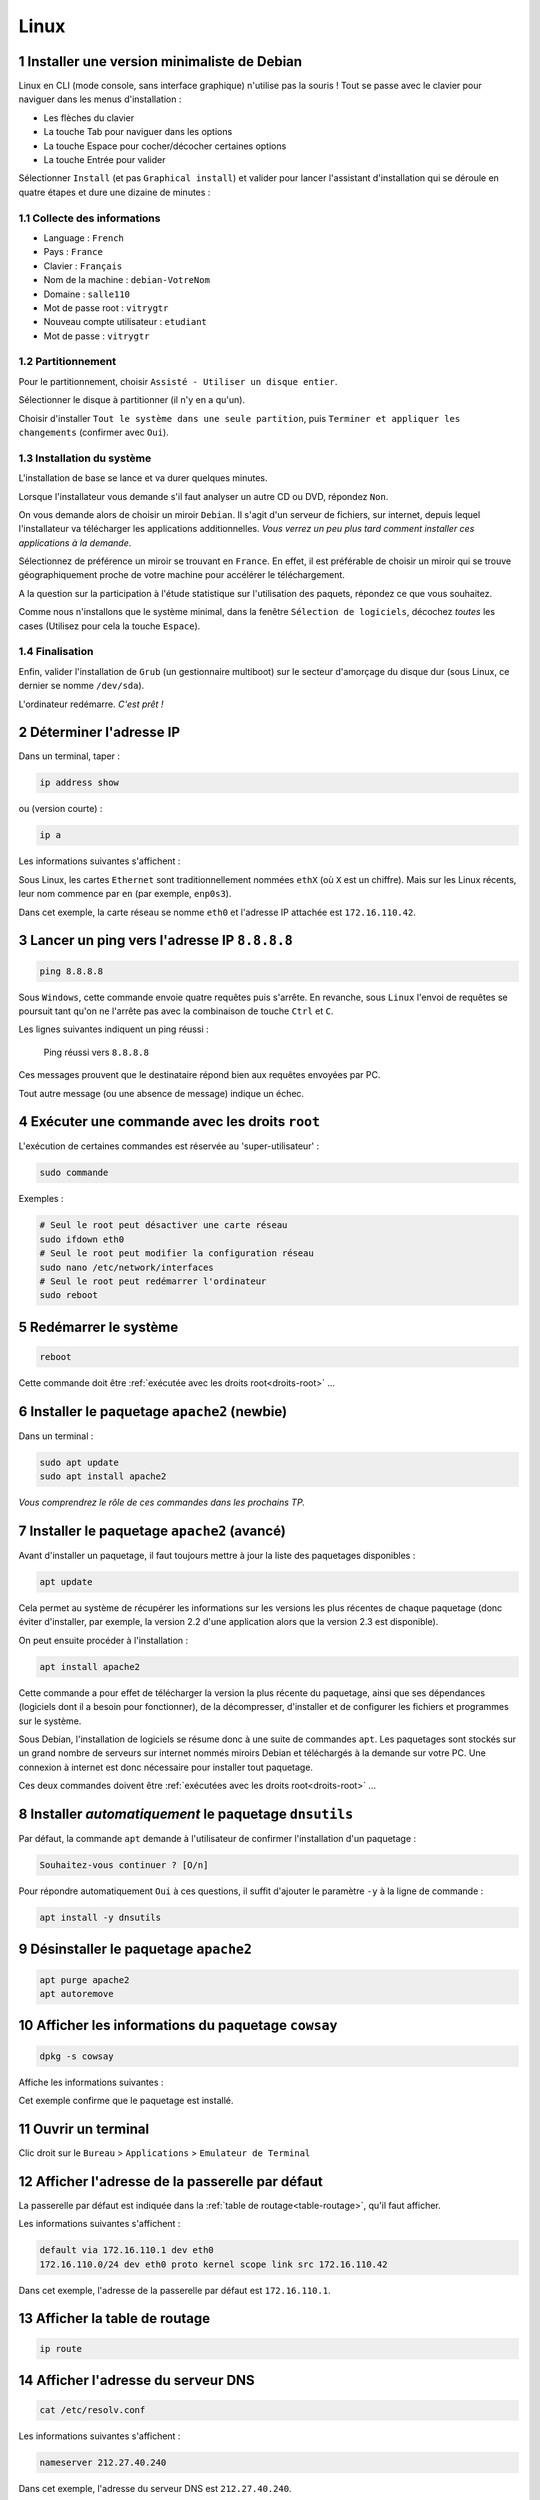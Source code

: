 .. sectnum::

Linux
=====

Installer une version minimaliste de Debian
-------------------------------------------

Linux en CLI (mode console, sans interface graphique) n'utilise pas la souris ! 
Tout se passe avec le clavier pour naviguer dans les menus d'installation :

- Les flèches du clavier
- La touche Tab pour naviguer dans les options
- La touche Espace pour cocher/décocher certaines options
- La touche Entrée pour valider

Sélectionner ``Install`` (et pas ``Graphical install``) et valider pour lancer l'assistant d'installation qui se déroule en quatre étapes et dure une dizaine de minutes :

Collecte des informations
"""""""""""""""""""""""""

- Language : ``French``
- Pays : ``France``
- Clavier : ``Français``
- Nom de la machine : ``debian-VotreNom``
- Domaine : ``salle110``
- Mot de passe root : ``vitrygtr``
- Nouveau compte utilisateur : ``etudiant``
- Mot de passe : ``vitrygtr``

Partitionnement
"""""""""""""""

Pour le partitionnement, choisir ``Assisté - Utiliser un disque entier``.

Sélectionner le disque à partitionner (il n'y en a qu'un). 

Choisir d'installer ``Tout le système dans une seule partition``, puis ``Terminer et appliquer les changements`` (confirmer avec ``Oui``). 

Installation du système
"""""""""""""""""""""""

L'installation de base se lance et va durer quelques minutes. 

Lorsque l'installateur vous demande s'il faut analyser un autre CD ou DVD, répondez ``Non``. 

On vous demande alors de choisir un miroir ``Debian``. Il s'agit d'un serveur de fichiers, sur internet, depuis lequel l'installateur va télécharger les applications additionnelles. *Vous verrez un peu plus tard comment installer ces applications à la demande*. 

Sélectionnez de préférence un miroir se trouvant en ``France``. En effet, il est préférable de choisir un miroir qui se trouve géographiquement proche de votre machine pour accélérer le téléchargement.

..
	Configurez ensuite le Mandataire HTTP, c'est à dire le proxy de l'IUT : 
	http://proxy.iutcv.fr:3128

A la question sur la participation à l'étude statistique sur l'utilisation des paquets, répondez ce que vous souhaitez. 

Comme nous n'installons que le système minimal, dans la fenêtre ``Sélection de logiciels``, décochez *toutes* les cases (Utilisez pour cela la touche ``Espace``). 

Finalisation
""""""""""""

Enfin, valider l'installation de ``Grub`` (un gestionnaire multiboot) sur le secteur d'amorçage du disque dur (sous Linux, ce dernier se nomme ``/dev/sda``).

L'ordinateur redémarre. *C'est prêt !*

Déterminer l'adresse IP
-----------------------

..
	ifconfig est obsolète
	https://dougvitale.wordpress.com/2011/12/21/deprecated-linux-networking-commands-and-their-replacements/


Dans un terminal, taper :

.. code-block::

	ip address show

ou (version courte) :

.. code-block::

	ip a

Les informations suivantes s'affichent :

.. code-block::
	:emphasize-lines: 8,10

	etudiant@debian-stretch:~$ ip a
	1: lo: <LOOPBACK,UP,LOWER_UP> ... state UNKNOWN ...
	    link/loopback 00:00:00:00:00:00 brd 00:00:00:00:00:00
	    inet 127.0.0.1/8 scope host lo
	       valid_lft forever preferred_lft forever
	    inet6 ::1/128 scope host 
	       valid_lft forever preferred_lft forever
	2: eth0: <BROADCAST,MULTICAST,UP,LOWER_UP> ... state UP ...
	    link/ether 08:00:27:4c:3b:d1 brd ff:ff:ff:ff:ff:ff
	    inet 172.16.110.42/24 brd 172.16.110.255 scope global eth0
	       valid_lft forever preferred_lft forever
	    inet6 fe80::a00:27ff:fe4c:3bd1/64 scope link
	       valid_lft forever preferred_lft forever

Sous Linux, les cartes ``Ethernet`` sont traditionnellement nommées ``ethX`` (où ``X`` est un chiffre). Mais sur les Linux récents, leur nom commence par ``en`` (par exemple, ``enp0s3``).

..
	Ce nom sert uniquement à identifier la carte dans le PC, en interne.

Dans cet exemple, la carte réseau se nomme ``eth0`` et l'adresse IP attachée est ``172.16.110.42``. 

..
	Remarque : le /24 qui suit l'adresse IP représente le masque de réseau (netmask). Vous étudierez son rôle plus tard.  

Lancer un ping vers l'adresse IP ``8.8.8.8``
--------------------------------------------

..
	TODO : ping windows + ping linux (deux items différents)

.. code-block::

	ping 8.8.8.8

Sous ``Windows``, cette commande envoie quatre requêtes puis s'arrête. En revanche, sous ``Linux`` l'envoi de requêtes se poursuit tant qu'on ne l'arrête pas avec la combinaison de touche ``Ctrl`` et ``C``. 

Les lignes suivantes indiquent un ping réussi :

.. _fig-ping:

.. figure:: images/ping.png
	:width: 400

	Ping réussi vers ``8.8.8.8``

Ces messages prouvent que le destinataire répond bien aux requêtes envoyées par PC. 

Tout autre message (ou une absence de message) indique un échec. 

.. _droits-root:

Exécuter une commande avec les droits ``root``
----------------------------------------------

L'exécution de certaines commandes est réservée au 'super-utilisateur' :

.. code-block::

	sudo commande

Exemples :

..
	ifdown  est la première commande exécutée avec les droits root

.. code-block::

	# Seul le root peut désactiver une carte réseau
	sudo ifdown eth0
	# Seul le root peut modifier la configuration réseau
	sudo nano /etc/network/interfaces
	# Seul le root peut redémarrer l'ordinateur
	sudo reboot

Redémarrer le système
---------------------

.. code-block::
	
	reboot

Cette commande doit être :ref:`exécutée avec les droits root<droits-root>` ...

Installer le paquetage ``apache2`` (newbie)
-------------------------------------------

Dans un terminal :

.. code-block::

	sudo apt update
	sudo apt install apache2

*Vous comprendrez le rôle de ces commandes dans les prochains TP.*

Installer le paquetage ``apache2`` (avancé)
------------------------------------------

..
	TODO Autre mémo !

Avant d'installer un paquetage, il faut toujours mettre à jour la liste des paquetages disponibles :

.. code-block::

	apt update

Cela permet au système de récupérer les informations sur les versions les plus récentes de chaque paquetage (donc éviter d'installer, par exemple, la version 2.2 d'une application alors que la version 2.3 est disponible). 

On peut ensuite procéder à l'installation :

.. code-block::

	apt install apache2

Cette commande a pour effet de télécharger la version la plus récente du paquetage, ainsi que ses dépendances (logiciels dont il a besoin pour fonctionner), de la décompresser, d'installer et de configurer les fichiers et programmes sur le système. 

Sous Debian, l'installation de logiciels se résume donc à une suite de commandes ``apt``. Les paquetages sont stockés sur un grand nombre de serveurs sur internet nommés miroirs Debian et téléchargés à la demande sur votre PC. Une connexion à internet est donc nécessaire pour installer tout paquetage. 

Ces deux commandes doivent être :ref:`exécutées avec les droits root<droits-root>` ...

Installer *automatiquement* le paquetage ``dnsutils``
-----------------------------------------------------

Par défaut, la commande ``apt`` demande à l'utilisateur de confirmer l'installation d'un paquetage :

.. code-block::

	Souhaitez-vous continuer ? [O/n] 

Pour répondre automatiquement ``Oui`` à ces questions, il suffit d'ajouter le paramètre ``-y`` à la ligne de commande :


.. code-block::

	apt install -y dnsutils 

Désinstaller le paquetage ``apache2``
-------------------------------------

.. code-block::

	apt purge apache2
	apt autoremove

Afficher les informations du paquetage ``cowsay``
-------------------------------------------------

.. code-block::

	dpkg -s cowsay

Affiche les informations suivantes :

.. code-block::
	:emphasize-lines: 2

	Package: cowsay
	Status: install ok installed
	Priority: optional
	Section: games
	Installed-Size: 88
	...
	Version: 3.03+dfsg2-3
	...
	Description: configurable talking cow
	 Cowsay (or cowthink) will turn text into happy 
	 ASCII cows, with speech (or thought) balloons. ...

Cet exemple confirme que le paquetage est installé. 

Ouvrir un terminal
------------------

Clic droit sur le ``Bureau`` > ``Applications`` > ``Emulateur de Terminal``

Afficher l'adresse de la passerelle par défaut
----------------------------------------------

La passerelle par défaut est indiquée dans la :ref:`table de routage<table-routage>`, qu'il faut afficher. 

Les informations suivantes s'affichent :

.. code-block::

	default via 172.16.110.1 dev eth0 
	172.16.110.0/24 dev eth0 proto kernel scope link src 172.16.110.42

Dans cet exemple, l'adresse de la passerelle par défaut est ``172.16.110.1``. 

.. _table-routage:

Afficher la table de routage
----------------------------

.. code-block::

	ip route

Afficher l'adresse du serveur DNS
---------------------------------

.. code-block::

	cat /etc/resolv.conf

Les informations suivantes s'affichent :

.. code-block::

	nameserver 212.27.40.240

Dans cet exemple, l'adresse du serveur DNS est ``212.27.40.240``. 

Résoudre le nom de domaine ``www.perdu.com``
--------------------------------------------

..
	TODO : Résolution inverse (TP scripts M2102)
	host 8.8.8.8

.. code-block::

	host www.perdu.com

Cette commande affiche :

.. code-block::

	www.perdu.com has address 208.97.177.124

L'adresse IP du serveur ``www.perdu.com`` est donc ``208.97.177.124``.

Effectuer une résolution DNS inverse sur l'adresse ``9.9.9.9``
--------------------------------------------------------------

.. code-block::
	
	host 9.9.9.9

Cette commande affiche :

.. code-block::

	9.9.9.9.in-addr.arpa domain name pointer dns9.quad9.net.

Le nom DNS associé à l'adresse ``9.9.9.9`` est donc ``dns9.quad9.net``.

Afficher la configuration des cartes réseau
-------------------------------------------

La configuration des cartes réseau est enregistrée dans le fichier ``/etc/network/interfaces``. Ce fichier de configuration sera lu et exécuté à chaque démarrage. 

Pour afficher son contenu, utiliser ``cat`` :

.. code-block::

	cat /etc/network/interfaces

Les informations suivantes s'affichent :

.. code-block::
	:emphasize-lines: 4

	auto lo
	iface lo inet loopback
	auto eth0
	iface eth0 inet dhcp

Dans cet exemple, la carte ``eth0`` est configurée en adressage dynamique persistant (indiqué par le mot-clé ``dhcp``).

.. _enable-eth0:

Activer la carte ``eth0``
-------------------------

..
	ajouter : ce qui s'affiche si tout va bien (même en adressage statique) + que faire si ça foire ? (ou ajouter dans TP panique)
	ajouter : si ce n’est pas le cas, vérifiez votre configuration dans le fichier /etc/network/interfaces : par exemple, "address" en anglais s’écrit avec deux "d" !

.. code-block::

	ifup eth0

Cette commande doit être :ref:`exécutée avec les droits root<droits-root>`.

En cas de succès, la commande doit afficher :

.. code-block::
	:emphasize-lines: 4

	[...]
	DHCPOFFER of 172.16.110.42 from ...
	[...]
	bound to 172.16.110.42 -- renewal in 33663 seconds.

.. _disable-eth0:

Désactiver la carte ``eth0``
----------------------------

.. code-block::

	ifdown eth0

Cette commande doit être :ref:`exécutée avec les droits root<droits-root>`.

.. _editer-fichier:

Éditer le fichier ``/etc/network/interfaces``
---------------------------------------------

Avec l'éditeur de texte ``nano`` :

.. code-block::

	nano /etc/network/interfaces

Réaliser les modifications demandées (ajout ou suppression de lignes).  

Enfin, enregistrer et quitter : 

- Appuyer simultanément sur les touches ``Ctrl`` et ``X``,
- Taper ``y`` (pour répondre ``Yes``)
- Appuyer sur ``Entrée``

Fonctions de l'éditeur de texte ``nano``
----------------------------------------

Les fonctions usuelles sont affichées en bas de la fenêtre :

.. _fig-nano:

.. figure:: images/nano-keys.png

	Raccourcis de nano

Par exemple, pour couper une ligne, il faut presser simultanément les touches ``Ctrl`` et ``k``.

Configurer la carte réseau ``eth0`` en adressage dynamique persistant
---------------------------------------------------------------------

En trois étapes : désactivation, modification, activation. 

.. warning:: Ne jamais modifier la configuration d'une carte réseau sans la désactiver au préalable !

Désactiver la carte
"""""""""""""""""""

:ref:`disable-eth0`.

Modifier la configuration
"""""""""""""""""""""""""

:ref:`editer-fichier`.

..
	Pas clair :

Effacer toutes les lignes correspondant à ``eth0`` puis ajouter :

.. code-block::

	auto eth0
	iface eth0 inet dhcp

.. warning:: Ne jamais toucher aux deux premières lignes, correspondant à la carte (virtuelle) ``lo``. 

Activer la carte
""""""""""""""""

:ref:`enable-eth0`.

En cas de succès, la commande doit afficher :

.. code-block::

	Killed old client process
	[...]
	DHCPRELEASE on eth0 to ...

Vous aurez remarqué qu'un redémarrage du PC n'est pas nécessaire pour prendre en compte les modifications : l'invocation d'un script (ici ``ifup``) suffit. 

Configurer ``eth0`` en adressage statique persistant (adresse ``203.0.113.10/24``)
----------------------------------------------------------------------------------

En trois étapes : désactivation, modification, activation. 

.. warning:: Ne jamais modifier la configuration d'une carte réseau sans la désactiver au préalable !

Désactiver la carte
"""""""""""""""""""

:ref:`disable-eth0`.

Modifier la configuration
"""""""""""""""""""""""""

:ref:`editer-fichier`.

..
	Pas clair :

Effacer toutes les lignes correspondant à ``eth0`` puis ajouter :


.. code-block::

	auto eth0
	iface eth0 inet static
		# address en anglais s'écrit avec deux d
		address 203.0.113.10/24

.. warning:: Ne jamais toucher aux deux premières lignes, correspondant à la carte (virtuelle) ``lo``. 

Activer la carte
""""""""""""""""

:ref:`enable-eth0`.

En cas de succès, la commande n'affiche rien.

..
	"sur eth0" pas clair

Configurer la passerelle par défaut (``203.0.113.1``) sur ``eth0``
-----------------------------------------------------------------

En trois étapes : désactivation, modification, activation. 

.. warning:: Ne jamais modifier la configuration d'une carte réseau sans la désactiver au préalable !

Désactiver la carte
"""""""""""""""""""

:ref:`disable-eth0`.

Modifier la configuration
"""""""""""""""""""""""""

:ref:`editer-fichier`.

Ajouter le paramètre ``gateway`` dans le bloc de configuration de ``eth0`` :

.. code-block::
	:emphasize-lines: 4

	...
	iface eth0 inet static
		address 203.0.113.10/24
		gateway 203.0.113.1

Activer la carte
""""""""""""""""

:ref:`enable-eth0`.

En cas de succès, la commande n'affiche rien.

..
	utiliser "résolveur", "serveur" c'est pas clair

Configurer le résolveur DNS (``adresse du serveur 8.8.8.8``)
---------------------------------------

:ref:`Éditer le fichier<editer-fichier>` ``/etc/resolv.conf`` et ajouter la ligne suivante :

.. code-block::

	nameserver 8.8.8.8

Il faut modifier ce fichier :ref:`avec les droits root<droits-root>`.

Fonctions d'assistance à la frappe au clavier
---------------------------------------------

.. csv-table:: Raccourcis clavier
   :header: "Fonction", "Déclencheur", "Rôle"
   :widths: 90, 80, 130

	"Rappel de commande", ``Flèche Haut`` et ``Flèche Bas``, "Faire défiler les commandes déjà tapées"
	"Edition de commande", ``Flèche Gauche`` et ``Flèche Droite``, "Corriger une commande"
   "Tab completion", Touche ``Tab``, "Compléter une commande (ou un nom de fichier/dossier) tapée partiellement"

Copier-coller
-------------

Utiliser la souris pour sélectionner le texte à copier. Appuyer sur la molette. Le texte est copié à l'emplacement actuel du curseur. 

Renommer un PC (ancien nom : ``www2``, nouveau nom : ``web2``)
--------------------------------------------------------------

En trois étapes (à effectuer :ref:`avec les droits root<droits-root>`) :

Changer le nom
""""""""""""""

.. code-block::

	hostnamectl set-hostname web2

Fichier ``hosts``
"""""""""""""""""

:ref:`Éditer le fichier<editer-fichier>` ``/etc/hosts`` et remplacer les *deux* occurrences de ``www2`` par ``web2`` (sur la deuxième ligne) : 

.. code-block::
	:emphasize-lines: 2

	127.0.0.1       localhost
	127.0.1.1       www2.localdomain      www2
	...

Validation
""""""""""

Fermer le terminal et le rouvrir. :ref:`observer-prompt` pour confirmer que les modifications ont été prises en compte. 

.. _observer-prompt:

Observer le prompt du terminal
------------------------------

Le prompt (ou invite de commande) est une chaine de caractères qui s'affiche au début de chaque ligne du terminal lorsqu'il est prêt à recevoir une commande de l'utilisateur. 

Votre prompt doit être de la forme :

.. code-block::

	etudiant@pc42:~$ 

Où :

..
	Détailler : en l'occurrence, le répertoire courant est le home

- ``etudiant`` est le nom de l'utilisateur courant (actuel)
- ``pc42`` est le nom du PC
- ``~`` indique le répertoire courant
- ``$`` indique que l'utilisateur n'a pas les droits de super-utilisateur (``root``). Dans le cas contraire, le caractère ``#`` le remplace

.. _connexion-ssh-linux:

Se connecter en SSH sur le PC ``203.0.113.10`` avec le compte ``otabenga``
--------------------------------------------------------------------------

.. code-block::

	ssh otabenga@203.0.113.10

Entrer le mot de passe de cet utilisateur et valider. 

.. warning:: Le compte ``otabenga`` doit obligatoirement exister sur le PC distant.

Si le message suivant apparait, répondre ``yes`` (vous comprendrez sa signification plus tard) :

.. code-block::

	The authenticity of host '203.0.113.10' can't be established.
	ECDSA key fingerprint is SHA256:194zDKTdbDe1FRp...0HmaZmPW0Y7sPyA.
	Are you sure you want to continue connecting (yes/no)?  

Par défaut, si l'on n'indique pas de compte, la connexion est établie avec l'utilisateur courant (celui avec lequel vous avez ouvert le terminal sur le PC local). 

.. _fermer-terminal:

Fermer un terminal
------------------

.. code-block::

	exit

ou

.. code-block::

	Ctrl + D

Fermer une connexion SSH
------------------------

Voir :ref:`fermer-terminal`.


Afficher le contenu du fichier ``/etc/hostname``
------------------------------------------------

.. code-block::

	cat /etc/hostname

Consulter le manuel de la commande ``cowsay``
---------------------------------------------

.. code-block::

	man cowsay

Pour naviguer dans la page de manuel :

.. csv-table:: Raccourcis du ``man``
   :header: "Touche", "Rôle"
   :widths: 70, 120

   ``Entrée``, "Afficher la ligne suivante"
   ``Espace``, "Afficher la *page* suivante"
   ``/motif``, "Chercher ``motif`` dans le texte"
   ``n``, Chercher le motif suivant
   ``q``, Quiter

Afficher la page ``malotru.html`` du serveur Web ``203.0.113.42``
-----------------------------------------------------------------

..
	(à l'aide d'un navigateur Web)

En GUI, il suffit de taper l'URL suivante avec n'importe quel navigateur Web :

.. code-block::

	http://203.0.113.42/malotru.html

.. _fig-requete-web:

.. figure:: images/requete-web.png

	Page Web affichée par un navigateur

En CLI :

.. code-block::

	curl http://203.0.113.42/malotru.html

.. _systemctl-status:

Afficher l'état du service ``apache2``
--------------------------------------

..
	is-active sshd indique inactive alors qu'on est en SSH !
	status sshd indique active
	puis is-active indique bien active
	bizarre

	TODO utiliser status de préférence

.. code-block::

	systemctl status apache2

Affiche les informations suivantes :

.. _fig-systemctl-status:

.. figure:: images/systemctl-status.png

	Le service ``apache2`` est actif

Dans cet exemple, le service est démarré (*actif*). Tout autre message indique que le service est arrêté. 

Cette commande doit être :ref:`exécutée avec les droits root<droits-root>`.

.. _systemctl-ops:

Démarrer/arrêter/relancer le service ``apache2``
------------------------------------------------

..
	TOUJOURS vérifier l'état après (surtout start/restart)

.. code-block::
	
	systemctl start apache2

Remplacer ``start`` par :

- ``stop`` pour arrêter le service
- ``restart`` pour le relancer (équivalent d'un ``stop`` puis ``start``)

Consulter le fichier de *log* principal
---------------------------------------

..
	TODO deux mémos, "fichier de log" et "afficher en continu"

.. code-block::

	tail -f /var/log/syslog

Consulter le fichier de *log* des connexions Web
------------------------------------------------

.. code-block::

	tail -f /var/log/apache2/access.log

Pour des raisons de confidentialité, seul le ``root`` peut lire ce fichier. 

Afficher les lignes ajoutées dans un fichier
--------------------------------------------

..
	Dans Linux et pas dans Bash
	Pour être cohérent avec notions de prog vues dans M2102

.. code-block::

	tail -n 0 -f /var/log/syslog

N'affiche pas les lignes *actuellement* présentes dans le fichier, affiche seulement les *nouvelles* lignes, qui sont *ajoutées* au fur et à mesure.

Mettre à jour un OS Debian
--------------------------

.. code-block::

	apt-get update
	# Peut être très long, ne pas lancer pendant un TP !
	apt-get upgrade

Lister le répertoire ``/var``
-----------------------------

.. code-block::

	ls /var

Créer un compte utilisateur ``manu``
------------------------------------

.. code-block::

	adduser manu

Changer le mot de passe de l'utilisateur ``maelys``
---------------------------------------------------

.. code-block::

	passwd maelys

.. warning:: Seul le ``root`` ou l'utilisateur ``maelys`` peut modifier ce mot de passe. 

Se connecter en FTP sur le PC ``203.0.113.10`` avec le compte ``otabenga``
--------------------------------------------------------------------------

Voir :ref:`connexion-ftp`.

..
	XXX Titre pas cohérent avec le précédent (FTP)

Se connecter en SFTP sur ``172.16.110.42``, avec l'utilisateur ``etudiant``
---------------------------------------------------------------------------

Avec ``FileZilla``, la démarche est identique à une :ref:`connexion FTP<connexion-ftp>`. Il faut simplement préfixer l'adresse du serveur SFTP avec ``sftp://`` et ignorer l'avertissement de clé inconnue. 

.. _fig-filezilla-sftp:

.. figure:: images/filezilla-sftp.png

	Connexion SFTP avec FileZilla

Télécharger en SFTP le fichier ``/etc/vsftpd.conf``
---------------------------------------------------

*On suppose que le fichier à télécharger est présent sur le serveur ``198.51.100.42`` et que l'on veut le placer dans ``/home/etudiant/conf/ftp.conf`` sur le PC local. On se connecte sur le serveur avec le compte ``otabenga``.*

Dans un terminal ``etudiant`` sur le PC local :

.. code-block::

	scp otabenga@198.51.100.42:/etc/vsftpd.conf /home/etudiant/conf/ftp.conf

.. warning :: Le répertoire ``/home/etudiant/conf`` doit déjà exister, et otabenga doit avoir le droit de lecture sur ``/etc/vsftpd.conf``.

Déterminer si un câble Ethernet est branché sur la carte réseau ``eth0``
------------------------------------------------------------------------

:ref:`Exécuter avec les droits root<droits-root>` :

.. code-block::
	
	ethtool eth0

Affiche les informations suivantes si un câble est branché :

.. code-block::
	:emphasize-lines: 3

	Settings for eth0:
	[...]
	Link detected: yes

Et si aucun câble n'est branché :

.. code-block::
	:emphasize-lines: 3

	Settings for eth0:
	[...]
	Link detected: no

Afficher la date dans un format personnalisé
--------------------------------------------

.. code-block::

	$ date
	vendredi 28 septembre 2018, 12:01:51 (UTC+0200)
	
	$ date +%Y-%m-%d
	2018-09-28
	
	$ date +%Hh%M
	12h01

Ajouter l'utilisateur ``maelys`` au groupe ``developpeurs``
-----------------------------------------------------------

.. code-block::

	usermod -a -G developpeurs maelys

Cette commande doit être :ref:`exécutée avec les droits root<droits-root>`.

..
	Dans Linux et pas dans Bash
	Pour être cohérent avec notions de prog vues dans M2102

Chercher un motif dans une chaine de caractères
-----------------------------------------------

.. code-block:: bash

	ligne="... Accepted password for etudiant from ..."
	echo $ligne | grep "Accepted password"

Affiche :

.. code-block::
	
	... Accepted password for etudiant from ...

Et la valeur de retour de la commande est égale à ``0``.

.. code-block:: bash

	ligne="... session opened for user etudiant ..."
	echo $ligne | grep "Accepted password"

N'affiche rien et la valeur de retour de la commande est différente de ``0``.

Afficher la quantité de mémoire vive disponible
-----------------------------------------------

.. code-block::
	
	top

Affiche les informations suivantes :

.. _fig-top:

.. figure:: images/top.png

	Commande ``top``

Ici, le système dispose d'un total de ``246320 KiB`` de RAM. ``72516 KiB`` sont encore disponibles, le reste est utilisé. 

``top`` affiche ensuite la liste des processus du système, classés en fonction du CPU utilisé. Pour classer en fonction de la quantité de mémoire utilisée, appuyer sur ``Shift  + F``,  sélectionner ``%MEM``, valider avec ``s`` puis quitter avec ``q``. 

Pour quitter ``top``, taper ``q``. 

Afficher le CPU utilisé
-----------------------

.. code-block::
	
	top

Affiche les informations suivantes :

.. _fig-top-cpu:

.. figure:: images/top-cpu.png

	Commande ``top``

Ici, le CPU est utilisé à plus de 40%. 

``top`` affiche ensuite la liste des processus du système, classés en fonction du CPU utilisé. 

Pour quitter ``top``, taper ``q``.

Tuer tous les processus nommés ``dhclient``
-------------------------------------------

.. code-block::

	killall dhclient

Résoudre un problème de droits d'accès sur un fichier
-----------------------------------------------------

.. warning:: Autant que possible, ne pas modifier les droits par défaut sur le fichier, ni son propriétaire ou son groupe.

Par exemple, on veut autoriser l'utilisatrice ``maelys`` à lire le fichier ``Diagnoser.py`` dont les propriétés sont les suivantes :

.. code-block:: bash

	ls -l Diagnoser.py
	-rw-r----- 1 etudiant developpeurs 0 sept. 28 .. Diagnoser.py

..
	Dans fichier docx, couleurs différentes pour les bits user/group/other

On voit qu'il appartient à l'utilisateur ``etudiant`` et au groupe ``developpeurs``. ``etudian`` a des droits de lecture et écriture (``rw-``), le groupe ``developpeurs`` a un accès en lecture seule (``r--``), les autres n'ont aucun accès (``---``). 

``maelys`` n'a pas accès au fichier :

.. code-block:: bash

	$ cat Diagnoser.py
	cat: Diagnoser.py: Permission non accordée

Cela s'explique par le fait qu'elle ne fait pas partie du groupe ``developpeurs`` :

.. code-block:: bash

	$ groups maelys
	maelys : cdrom sudo audio video plugdev netdev bluetooth

Le groupe ``developpeurs`` n'apparait pas dans la liste. Il faut donc l'ajouter, et ``maelys`` aura accès au fichier. 

..
	https://www.cyberciti.biz/tips/check-unix-linux-configuration-file-for-syntax-errors.html

..
	Reformulé : fichier de conf __d'un serveur__

Déceler une erreur de syntaxe dans un fichier de configuration
--------------------------------------------------------------

Au moment du (re)démarrage du service, une erreur peut parfois s'afficher :

.. code-block::

	$ sudo systemctl restart networking
	Job for networking.service failed because the control process exited with error code.
	See "systemctl status networking.service" and "journalctl -xe" for details.

Malheureusement, ce n'est pas toujours le cas. Pour déterminer de manière fiable qu'un service a bien (re)démarré, il faut :ref:`afficher son état<systemctl-status>`.

Pour en savoir plus sur la raison pour laquelle un service n'a pas pu démarrer, on peut afficher le journal :

.. code-block::
	:emphasize-lines: 5,7

	$ sudo journalctl -u networking
	...
	sept. 24 02:04:21 linux2 systemd[1]: Stopping Raise network ... 
	sept. 24 02:04:21 linux2 ifdown[20547]: ifdown: 
	/etc/network/interfaces:4: unknown or no method and no inherits keyword specified
	sept. 24 02:04:21 linux2 ifdown[20547]: ifdown:
	couldn't read interfaces file "/etc/network/interfaces" ...
	sept. 24 02:04:21 linux2 systemd[1]: Failed to start ...
	...

On voit ici que le script n'a pas réussi à lire le fichier de configuration des cartes réseau. Plus intéressant encore, le message précise que l'erreur se trouve quelque part à la ligne 4. Il suffit alors d\':ref:`éditer le fichier<editer-fichier>` en question et de scruter la ligne 4 pour déceler l'erreur. 

Parfois le message d'erreur ne comporte aucune indication utile pour localiser l'erreur :

.. code-block::
	:emphasize-lines: 5

	$ sudo journalctl -u vsftpd
	...
	sept. 24 02:05:57 linux2 systemd[1]: Started vsftpd FTP server.
	sept. 24 02:05:57 linux2 systemd[1]: vsftpd.service: 
	Main process exited, code=exited, status=2/INVALIDARGUMENT
	sept. 24 02:05:57 linux2 systemd[1]: vsftpd.service: 
	Unit entered failed state.
	sept. 24 02:05:57 linux2 systemd[1]: vsftpd.service: 
	Failed with result 'exit-code'.

Dans ce cas, il faut démarrer le serveur dans le terminal pour visualiser les erreurs directement :

.. code-block::

	sudo vsftpd

Dans cet exemple, le serveur refuse de se lancer en invoquant la raison suivante :

.. code-block::

	500 OOPS: bad bool value in config file for: local_enable

..
	regarder dans syslog aussi (eg serveur dhcp)

On comprend alors qu'il y a un problème avec le paramètre ``local_enable`` dans le fichier de configuration de ``vsftpd`` ...

Activer le routage
------------------

Seul le :ref:`root<droits-root>` peut réaliser cette opération. 

:ref:`Éditer le fichier<editer-fichier>` ``/etc/sysctl.conf`` et décommenter la ligne suivante :

.. code-block::

	#net.ipv4.ip_forward=1

Valider les modifications :

.. code-block::

	sysctl -p

Ajouter une route pour le réseau ``203.0.113.0/24`` passant par ``192.0.2.254``
-------------------------------------------------------------------------------

Seul le :ref:`root<droits-root>` peut réaliser cette opération. 

.. code-block::

	ip route add 203.0.113.0/24 via 192.0.2.254

..
	XXX commande persistante !
	iface eth0 inet [...]
	[...]
	# Quand la carte est activée, ajouter une route
	up ip route add 203.0.113.0/24 via 192.0.2.254
	# Quand la carte est désactivée, retirer la route
	down ip route del 203.0.113.0/24 via 192.0.2.254

.. warning:: Cette entrée dans la table de routage disparaitra après un redémarrage. 

Supprimer la route pour ``203.0.113.0/24``
------------------------------------------

..
	XXX persistante !

.. code-block::

	ip route del 203.0.113.0/24

Dézipper l'archive ``tp2.zip``
------------------------------

.. code-block::

	unzip tp2.zip

Observer les flux qui passent sur ``eth0``
------------------------------------------

.. code-block::

	iftop -i eth0 -P -N -n -B -f "udp and port 6000"

..
	-P turn on port dispay
	-N do not resolve port number
	-B byte not bit
	-f filtre
	-n do not resolve hostnames

	"udp and port 6000"

..
	XXX pas possible vu le filtre !

Affiche, par exemple, pendant le téléchargement d'un ISO de Debian :

.. _fig-iftop:

.. figure:: images/iftop.png
	:width: 600

	iftop en action

Pour chaque flux, la flèche (``=>`` ou ``<=``) indique la direction. 

Dans l'exemple, on a un premier flux émis par ``10.0.2.15`` à destination de ``194.71.11.176``, et un second flux dans l'autre direction. 

Les valeurs à droite indiquent le débit moyen (en ``Ko/s``) observé pendant les 2, 10 et 40 dernières secondes, respectivement.  

Dans l'exemple, le débit moyen du premier flux est de ``4,99 Ko/s`` et celui du second est de ``388 Ko/s``, respectivement (sur les 40 dernières secondes). 

Configurer un taux de perte de 5% sur la carte ``eth42``
--------------------------------------------------------

.. code-block::

	tc qdisc add dev eth42 root netem loss 5%

Afficher la configuration actuelle :

.. code-block::

	tc qdisc show dev eth42 

Effacer la configuration actuelle :

.. code-block::

	tc qdisc del dev eth42 root netem

Régler la date et l'heure 
-------------------------

..
	timedatectl
	https://www.jbnet.fr/systeme/linux/debian-ntp-systemd-timesyncd-service-et-timedatectl.html

:ref:`Relancer le service<systemctl-ops>` ``systemd-timesyncd``.

Établir une connexion TCP sur le port ``21`` du serveur ``203.0.113.42``
------------------------------------------------------------------------

.. code-block::

	nc 203.0.113.42 21

Si une application écoute sur le port 21 de la machine distante, chaque ligne tapée au clavier lui sera transmise. *Dans le cas contraire, la connexion est refusée.*

Toutes les réponses de l'application distante s'afficheront dans le terminal. 

Créer un couple de clés RSA pour l'utilisateur ``otabenga``
-----------------------------------------------------------

Ouvrir une session avec l'utilisateur ``otabenga`` puis :

..code-block::

	ssh-keygen

Valider les paramètres par défaut en appuyant sur ``Entrée``.

..
	Virer cette partie, vu en CM
Cette commande génère un couple de clés qui sont stockées dans le répertoire ``~/.ssh/`` :
- Une **clé privée** (fichier ``id_rsa``) : cette clé est secrète, seul l'utilisateur ``otabenga`` doit la connaitre. 
- Une **clé publique** (fichier ``id_rsa.pub``) : il s'agit d'une clé destinée à être connue de tous. L'utilisateur ``otabenga`` va devoir la distribuer sur tous les serveurs SSH auquel il veut se connecter. 

.. note:: ``~`` est une variable de shell qui représente le répertoire personnel de l'utilisateur. Dans cet exemple, il s'agit de ``/home/otabenga/``.

Exécuter la commande ``free -h`` en SSH sur le serveur ``198.51.100.42``
------------------------------------------------------------------------

.. code-block::
	
	ssh admin@198.51.100.42 "free -h"

Exécuter *plusieurs* commandes en SSH sur le serveur ``198.51.100.42``
----------------------------------------------------------------------

Créer  un fichier ``commandes.txt`` contenant les commandes à exécuter. 

Par exemple :

.. code-block::

	cat > commandes.txt << EOF
	id
	uname -a
	free -h
	df -h
	EOF

Pour exécuter ces commandes en "batch" (c’est-à-dire en une seule connexion SSH) :

.. code-block::

	ssh admin@198.51.100.42 < commandes.txt

Émettre un son de 1000 Hz
-------------------------

.. code-block::

	beep -f 1000

Se connecter sur le port TCP ``42`` de ``8.8.8.8``
--------------------------------------------------

.. 
	confusion avec > /dev/null (commande muette)

.. code-block:: bash

	# Abandon après deux secondes (-w 2)
	# Terminer dès que la connexion est établie (-q 0)
	nc 8.8.8.8 42 -q 0 -w 2 < /dev/null

.. note:: Retourne ``0`` en cas de succès.

Répertoire des pages Web
------------------------

Les pages Web publiées par un serveur ``Apache`` ou ``NGINX`` doivent être placées dans le répertoire :

.. code-block::

	/var/www/html
